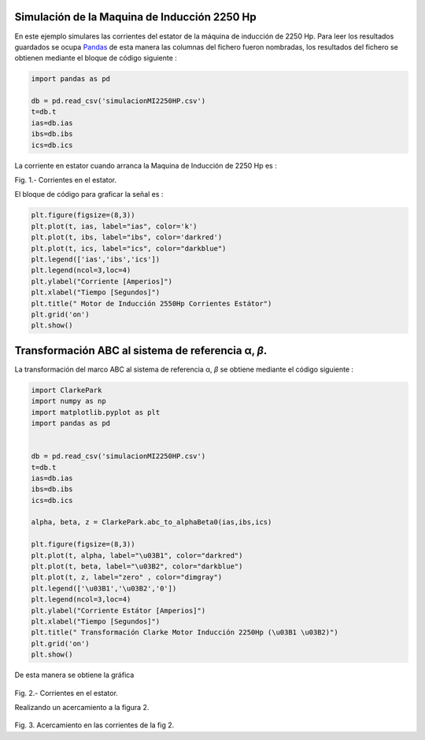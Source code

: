 |image1|\ |image2|\ |image3|\ |image4|\ |image5|

Simulación de la Maquina de Inducción 2250 Hp
=============================================

En este ejemplo simulares las corrientes del estator de la máquina de
inducción de 2250 Hp. Para leer los resultados guardados se ocupa
`Pandas <https://pandas.pydata.org/>`__ de esta manera las columnas del
fichero fueron nombradas, los resultados del fichero se obtienen
mediante el bloque de código siguiente :

.. code:: python

   import pandas as pd

   db = pd.read_csv('simulacionMI2250HP.csv')
   t=db.t
   ias=db.ias
   ibs=db.ibs
   ics=db.ics

La corriente en estator cuando arranca la Maquina de Inducción de 2250
Hp es :

|image6|

Fig. 1.- Corrientes en el estator.

El bloque de código para graficar la señal es :

.. code:: python

   plt.figure(figsize=(8,3))
   plt.plot(t, ias, label="ias", color='k')
   plt.plot(t, ibs, label="ibs", color='darkred')
   plt.plot(t, ics, label="ics", color="darkblue")
   plt.legend(['ias','ibs','ics'])
   plt.legend(ncol=3,loc=4)
   plt.ylabel("Corriente [Amperios]")
   plt.xlabel("Tiempo [Segundos]")
   plt.title(" Motor de Inducción 2550Hp Corrientes Estátor")
   plt.grid('on')
   plt.show()

.. _transformación-abc-al-sistema-de-referencia-α-β:

Transformación ABC al sistema de referencia α, *β*.
===================================================

La transformación del marco ABC al sistema de referencia α, *β* se
obtiene mediante el código siguiente :

.. code:: python

   import ClarkePark
   import numpy as np
   import matplotlib.pyplot as plt
   import pandas as pd


   db = pd.read_csv('simulacionMI2250HP.csv')
   t=db.t
   ias=db.ias
   ibs=db.ibs
   ics=db.ics

   alpha, beta, z = ClarkePark.abc_to_alphaBeta0(ias,ibs,ics)
   
   plt.figure(figsize=(8,3))
   plt.plot(t, alpha, label="\u03B1", color="darkred")
   plt.plot(t, beta, label="\u03B2", color="darkblue")
   plt.plot(t, z, label="zero" , color="dimgray")
   plt.legend(['\u03B1','\u03B2','0'])
   plt.legend(ncol=3,loc=4)
   plt.ylabel("Corriente Estátor [Amperios]")
   plt.xlabel("Tiempo [Segundos]")
   plt.title(" Transformación Clarke Motor Inducción 2250Hp (\u03B1 \u03B2)")
   plt.grid('on')
   plt.show()

De esta manera se obtiene la gráfica

.. figure:: https://i.ibb.co/9cLwWP1/Corriente-estator-alpha-beta.png
   :alt: 

Fig. 2.- Corrientes en el estator.

Realizando un acercamiento a la figura 2.

.. figure:: https://i.ibb.co/f40qFSs/Corriente-estator-alpha-beta-zoom.png
   :alt: 

Fig. 3. Acercamiento en las corrientes de la fig 2.

.. |image1| image:: https://badge.fury.io/py/ClarkePark.svg
   :target: https://badge.fury.io/py/ClarkePark
.. |image2| image:: https://img.shields.io/badge/python-3|3.5|3.6|3.7|3.8|3.9-blue
   :target: https://pypi.org/project/ClarkePark/
.. |image3| image:: https://pepy.tech/badge/clarkepark
   :target: https://pepy.tech/project/clarkepark
.. |image4| image:: https://pepy.tech/badge/clarkepark/month
   :target: https://pepy.tech/project/clarkepark
.. |image5| image:: https://api.codeclimate.com/v1/badges/6abceb2a140780c13d17/maintainability
   :target: https://codeclimate.com/github/jacometoss/ClarkePark/maintainability
.. |image6| image:: https://i.ibb.co/vsdkCyC/Corriente-estator-abc.png

